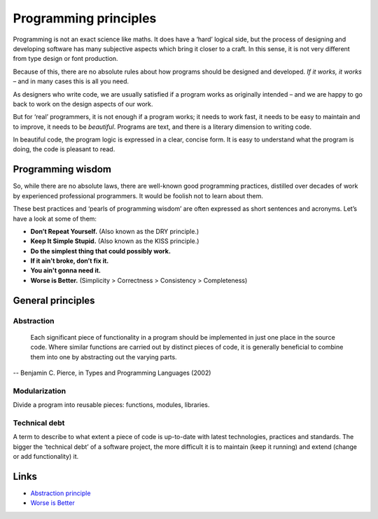 ======================
Programming principles
======================

Programming is not an exact science like maths. It does have a ‘hard’ logical side, but the process of designing and developing software has many subjective aspects which bring it closer to a craft. In this sense, it is not very different from type design or font production.

Because of this, there are no absolute rules about how programs should be designed and developed. *If it works, it works* – and in many cases this is all you need.

As designers who write code, we are usually satisfied if a program works as originally intended – and we are happy to go back to work on the design aspects of our work.

But for ‘real’ programmers, it is not enough if a program works; it needs to work fast, it needs to be easy to maintain and to improve, it needs to be *beautiful*. Programs are text, and there is a literary dimension to writing code. 

In beautiful code, the program logic is expressed in a clear, concise form. It is easy to understand what the program is doing, the code is pleasant to read.

Programming wisdom
------------------

So, while there are no absolute laws, there are well-known good programming practices, distilled over decades of work by experienced professional programmers. It would be foolish not to learn about them.

These best practices and ‘pearls of programming wisdom’ are often expressed as short sentences and acronyms. Let’s have a look at some of them:

- **Don’t Repeat Yourself.** (Also known as the DRY principle.)

- **Keep It Simple Stupid.** (Also known as the KISS principle.)

- **Do the simplest thing that could possibly work.**

- **If it ain't broke, don’t fix it.**

- **You ain't gonna need it.**

- **Worse is Better.** (Simplicity > Correctness > Consistency > Completeness)

General principles
------------------

Abstraction
^^^^^^^^^^^

    Each significant piece of functionality in a program should be implemented in just one place in the source code. Where similar functions are carried out by distinct pieces of code, it is generally beneficial to combine them into one by abstracting out the varying parts.

-- Benjamin C. Pierce, in Types and Programming Languages (2002)

Modularization
^^^^^^^^^^^^^^

Divide a program into reusable pieces: functions, modules, libraries.

Technical debt
^^^^^^^^^^^^^^

A term to describe to what extent a piece of code is up-to-date with latest technologies, practices and standards. The bigger the ‘technical debt’ of a software project, the more difficult it is to maintain (keep it running) and extend (change or add functionality) it.

Links
-----

- `Abstraction principle <https://en.wikipedia.org/wiki/Abstraction_principle_(computer_programming)>`_
- `Worse is Better <https://en.wikipedia.org/wiki/Worse_is_better)>`_
